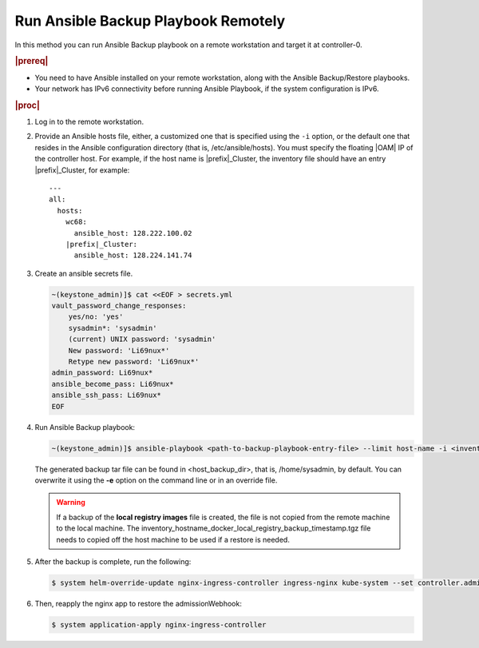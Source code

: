 
.. kpt1571265015137
.. _running-ansible-backup-playbook-remotely:

====================================
Run Ansible Backup Playbook Remotely
====================================

In this method you can run Ansible Backup playbook on a remote workstation
and target it at controller-0.

.. rubric:: |prereq|

.. _running-ansible-backup-playbook-remotely-ul-evh-yn4-bkb:

-   You need to have Ansible installed on your remote workstation, along
    with the Ansible Backup/Restore playbooks.

-   Your network has IPv6 connectivity before running Ansible Playbook, if
    the system configuration is IPv6.

.. rubric:: |proc|

.. _running-ansible-backup-playbook-remotely-steps-bnw-bnc-ljb:

#.  Log in to the remote workstation.

#.  Provide an Ansible hosts file, either, a customized one that is
    specified using the ``-i`` option, or the default one that resides in the
    Ansible configuration directory \(that is, /etc/ansible/hosts\). You must
    specify the floating |OAM| IP of the controller host. For example, if the
    host name is |prefix|\_Cluster, the inventory file should have an entry
    |prefix|\_Cluster, for example:

    .. parsed-literal::

        ---
        all:
          hosts:
            wc68:
              ansible_host: 128.222.100.02
            |prefix|\_Cluster:
              ansible_host: 128.224.141.74

#.  Create an ansible secrets file.

    .. code-block:: none

        ~(keystone_admin)]$ cat <<EOF > secrets.yml
        vault_password_change_responses:
            yes/no: 'yes'
            sysadmin*: 'sysadmin'
            (current) UNIX password: 'sysadmin'
            New password: 'Li69nux*'
            Retype new password: 'Li69nux*'
        admin_password: Li69nux*
        ansible_become_pass: Li69nux*
        ansible_ssh_pass: Li69nux*
        EOF

#.  Run Ansible Backup playbook:

    .. code-block:: none

        ~(keystone_admin)]$ ansible-playbook <path-to-backup-playbook-entry-file> --limit host-name -i <inventory-file> -e "backup_user_local_registry=true"

    The generated backup tar file can be found in <host\_backup\_dir>, that
    is, /home/sysadmin, by default. You can overwrite it using the **-e**
    option on the command line or in an override file.

    .. warning::
        If a backup of the **local registry images** file is created, the file
        is not copied from the remote machine to the local machine. The
        inventory\_hostname\_docker\_local\_registry\_backup\_timestamp.tgz
        file needs to copied off the host machine to be used if a restore is
        needed.

#.  After the backup is complete, run the following:

    .. code-block:: none

        $ system helm-override-update nginx-ingress-controller ingress-nginx kube-system --set controller.admissionWebhooks.enabled=true

#.  Then, reapply the nginx app to restore the admissionWebhook:

    .. code-block:: none

        $ system application-apply nginx-ingress-controller
